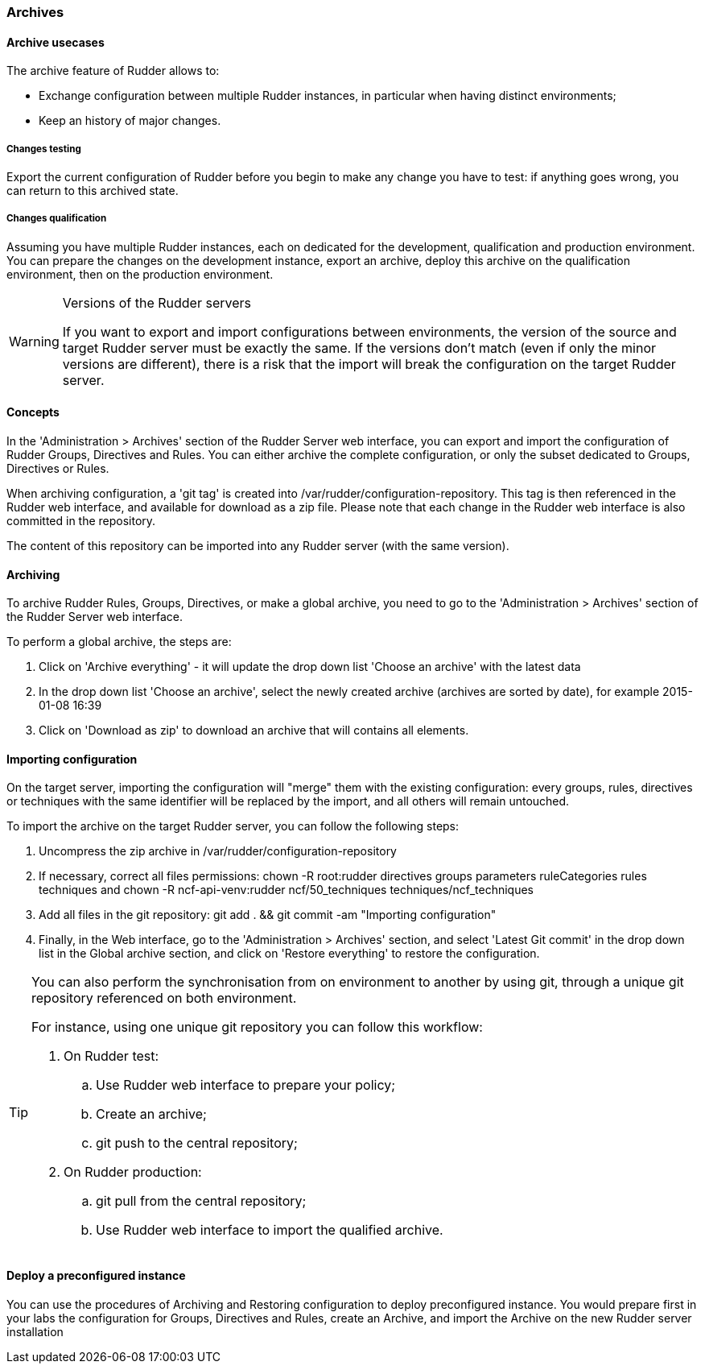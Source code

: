 [[archives, Archives]]
=== Archives

==== Archive usecases

The archive feature of Rudder allows to:

* Exchange configuration between multiple Rudder instances, in particular when
having distinct environments;

* Keep an history of major changes.

===== Changes testing

Export the current configuration of Rudder before you begin to make any change
you have to test: if anything goes wrong, you can return to this archived state.

===== Changes qualification

Assuming you have multiple Rudder instances, each on dedicated for the
development, qualification and production environment. You can prepare the
changes on the development instance, export an archive, deploy this archive on
the qualification environment, then on the production environment.



.Versions of the Rudder servers 
[WARNING]
===========

If you want to export and import configurations between environments, the version
of the source and target Rudder server must be exactly the same. If the versions
don't match (even if only the minor versions are different), there is a risk that
the import will break the configuration on the target Rudder server.

===========



==== Concepts

In the 'Administration > Archives' section of the Rudder Server web interface, you
can export and import the configuration of Rudder Groups, Directives and Rules.
You can either archive the complete configuration, or only the subset dedicated
to Groups, Directives or Rules.

When archiving configuration, a 'git tag' is created into +/var/rudder/configuration-repository+.
This tag is then referenced in the Rudder web interface, and available for download
as a zip file. Please note that each change in the Rudder web interface is also
committed in the repository.

The content of this repository can be imported into any Rudder server (with the same version).

==== Archiving

To archive Rudder Rules, Groups, Directives, or make a global archive, you need to go to 
the 'Administration > Archives' section of the Rudder Server web interface.

To perform a global archive, the steps are:

. Click on 'Archive everything' - it will update the drop down list 'Choose an archive' with
the latest data
. In the drop down list 'Choose an archive', select the newly created archive (archives are sorted
by date), for example 2015-01-08 16:39
. Click on 'Download as zip' to download an archive that will contains all elements.

==== Importing configuration

On the target server, importing the configuration will "merge" them with the existing configuration:
every groups, rules, directives or techniques with the same identifier will be replaced by the import,
and all others will remain untouched.

To import the archive on the target Rudder server, you can follow the following steps:

. Uncompress the zip archive in /var/rudder/configuration-repository
. If necessary, correct all files permissions: +chown -R root:rudder directives groups parameters ruleCategories rules techniques+ and +chown -R ncf-api-venv:rudder ncf/50_techniques techniques/ncf_techniques+
. Add all files in the git repository: +git add . && git commit -am "Importing configuration"+
. Finally, in the Web interface, go to the 'Administration > Archives' section, and select
'Latest Git commit' in the drop down list in the Global archive section, and click on 'Restore
everything' to restore the configuration.

[TIP]

====

You can also perform the synchronisation from on environment to another by
using git, through a unique git repository referenced on both environment.

For instance, using one unique git repository you can follow this workflow:

. On Rudder test: 

.. Use Rudder web interface to prepare your policy;

.. Create an archive;

.. +git push+ to the central repository;

. On Rudder production: 

.. +git pull+ from the central repository;

.. Use  Rudder web interface to import the qualified archive.

====

==== Deploy a preconfigured instance

You can use the procedures of Archiving and Restoring configuration to deploy
preconfigured instance. You would prepare first in your labs the configuration for
Groups, Directives and Rules, create an Archive, and import the Archive on the
new Rudder server installation


